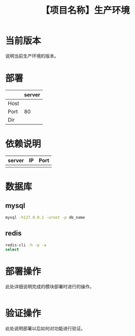 # -*- coding:utf-8-*-
#+TITLE: 【项目名称】生产环境
#+AUTHOR: liushangliang
#+EMAIL: phenix3443+github@gmail.com
#+OPTIONS: author:nil date:nil creator:nil timestamp:nil validate:nil

* 当前版本

  说明当前生产环境的版本。

* 部署
  |      | server |
  |------+--------|
  | Host |        |
  | Port |    80  |
  | Dir  |        |

* 依赖说明
  | server | IP | Port |
  |--------+----+------|
  |        |    |      |

* 数据库

** mysql
   #+BEGIN_SRC sh
mysql -h127.0.0.1 -uroot -p db_name
   #+END_SRC

** redis
   #+BEGIN_SRC sh
redis-cli -h -p -a
select
   #+END_SRC

* 部署操作
  此处详细说明完成的模块部署时进行的操作。
  #+BEGIN_SRC sh

   #+END_SRC

* 验证操作
  此处说明部署以后如何对功能进行验证。
